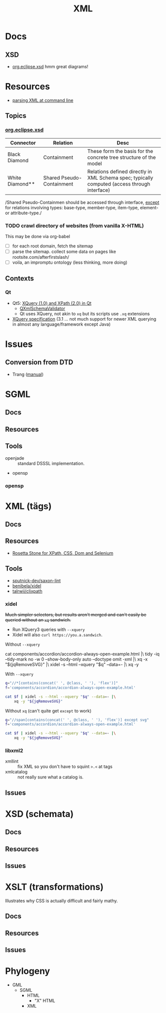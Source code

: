 :PROPERTIES:
:ID:       e0880f60-63db-4f34-b478-c3b733f1ab96
:END:
#+TITLE: XML
#+DESCRIPTION:
#+TAGS:

* Docs

** XSD

+ [[https://download.eclipse.org/modeling/mdt/xsd/javadoc/2.3.0/org/eclipse/xsd/package-summary.html][org.eclipse.xsd]] hmm great diagrams!

* Resources

+ [[https://www.baeldung.com/linux/evaluate-xpath][parsing XML at command line]]

** Topics

*** [[https://download.eclipse.org/modeling/mdt/xsd/javadoc/2.3.0/org/eclipse/xsd/package-summary.html][org.eclipse.xsd]]

| Connector       | Relation                  | Desc                                                                                         |
|-----------------+---------------------------+----------------------------------------------------------------------------------------------|
| Black Diamond   | Containment               | These form the basis for the concrete tree structure of the model                            |
| White Diamond** | Shared Pseudo-Containment | Relations defined directly in XML Schema spec; typically computed (access through interface) |

/Shared Pseudo-Containmen should be accessed through interface, _except_ for
relations involving types: base-type, member-type, item-type, element- or
attribute-type./

*** TODO crawl directory of websites (from vanilla X-HTML)

This may be done via org-babel

+ [ ] for each root domain, fetch the sitemap
+ [ ] parse the sitemap. collect some data on pages like
  rootsite.com/afterfirstslash/
+ [ ] voila, an impromptu ontology (less thinking, more doing)

** Contexts


*** Qt

+ Qt5: [[https://doc.qt.io/qt-5/xmlprocessing.html][XQuery (1.0) and XPath (2.0) in Qt]]
  - [[https://doc.qt.io/qt-5/qxmlschema.html#details][QXmlSchemaValidator]]
  - Qt uses XQuery, not akin to =xq= but its scripts use =.xq= extensions
+ [[https://www.w3.org/TR/xquery-31/#id-variable-declarations][XQuery specification]] (3.1 ... not much support for newer XML querying in
  almost any language/framework except Java)

* Issues
** Conversion from DTD
+ Trang ([[https://relaxng.org/jclark/trang-manual.html][manual]])

* SGML

** Docs
** Resources
** Tools
+ openjade :: standard DSSSL implementation.
+ opensp

*** opensp

* XML (tägs)
** Docs
** Resources
+ [[https://www.red-gate.com/simple-talk/development/dotnet-development/xpath-css-dom-and-selenium-the-rosetta-stone/][Rosetta Stone for XPath, CSS, Dom and Selenium]]

** Tools
+ [[https://github.com/sputnick-dev/saxon-lint][sputnick-dev/saxon-lint]]
+ [[https://github.com/benibela/xidel][benibela/xidel]]
+ [[https://github.com/talwrii/clixpath?tab=readme-ov-file][talrwii/clixpath]]

*** xidel

+Much simpler selectors, but results aren't merged and can't easily be queried
without an =xq= sandwich.+

+ Run XQuery3 queries with =--xquery=
+ Xidel will also =curl https://you.a.sandwich=.

Without =--xquery=

#+begin_example sh
cat components/accordion/accordion-always-open-example.html |\
    tidy -iq --tidy-mark no -w 0 --show-body-only auto --doctype omit -xml |\
    xq -x "${jqRemoveSVG}" |\
    xidel -s --html --xquery "$q" --data=- |\
    xq -y
#+end_example

With =--xquery=

#+headers: :var jqRemoveSVG=jqRemoveSVG
#+begin_src sh :results output code :wrap src yaml
q="//*[contains(concat(' ', @class, ' '), 'flex')]"
f='components/accordion/accordion-always-open-example.html'

cat $f | xidel -s --html --xquery "$q" --data=- |\
    xq -y "${jqRemoveSVG}"
#+end_src

Without =xq= (can't quite get =except= to work)

#+headers: :var jqRemoveSVG=jqRemoveSVG
#+begin_src sh :results output code :wrap src yaml
q="//span[contains(concat(' ', @class, ' '), 'flex')] except svg"
f='components/accordion/accordion-always-open-example.html'

cat $f | xidel -s --html --xquery "$q" --data=- |\
    xq -y "${jqRemoveSVG}"
#+end_src



*** libxml2
+ xmllint :: fix XML so you don't have to squint =>.<= at tags
+ xmlcatalog :: not really sure what a catalog is.
** Issues

* XSD (schemata)
** Docs
** Resources
** Issues

* XSLT (transformations)

Illustrates why CSS is actually difficult and fairly mathy.

** Docs
** Resources
** Issues

* Phylogeny
+ GML
  + SGML
    + HTML
      + "X" HTML
    + XML

